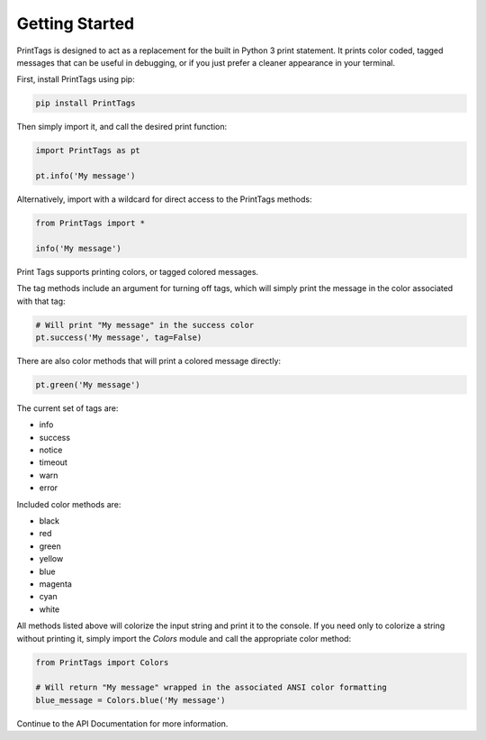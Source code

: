 Getting Started
===============

PrintTags is designed to act as a replacement for the built in Python 3 print statement. It prints color coded, tagged messages that can be useful in debugging, or if you just prefer a cleaner appearance in your terminal.

First, install PrintTags using pip:

.. code-block:: python

   pip install PrintTags

Then simply import it, and call the desired print function:

.. code-block:: python

   import PrintTags as pt

   pt.info('My message')

Alternatively, import with a wildcard for direct access to the PrintTags methods:

.. code-block:: python

   from PrintTags import *

   info('My message')

Print Tags supports printing colors, or tagged colored messages.

The tag methods include an argument for turning off tags, which will
simply print the message in the color associated with that tag:

.. code-block:: python

   # Will print "My message" in the success color
   pt.success('My message', tag=False)

There are also color methods that will print a colored message directly:

.. code-block:: python

   pt.green('My message')

The current set of tags are:

* info
* success
* notice
* timeout
* warn
* error

Included color methods are:

* black
* red
* green
* yellow
* blue
* magenta
* cyan
* white

All methods listed above will colorize the input string and print it to the console. If you need only to colorize a string without printing it, simply import the `Colors` module and call the appropriate color method:

.. code-block:: python

   from PrintTags import Colors

   # Will return "My message" wrapped in the associated ANSI color formatting
   blue_message = Colors.blue('My message')


Continue to the API Documentation for more information.